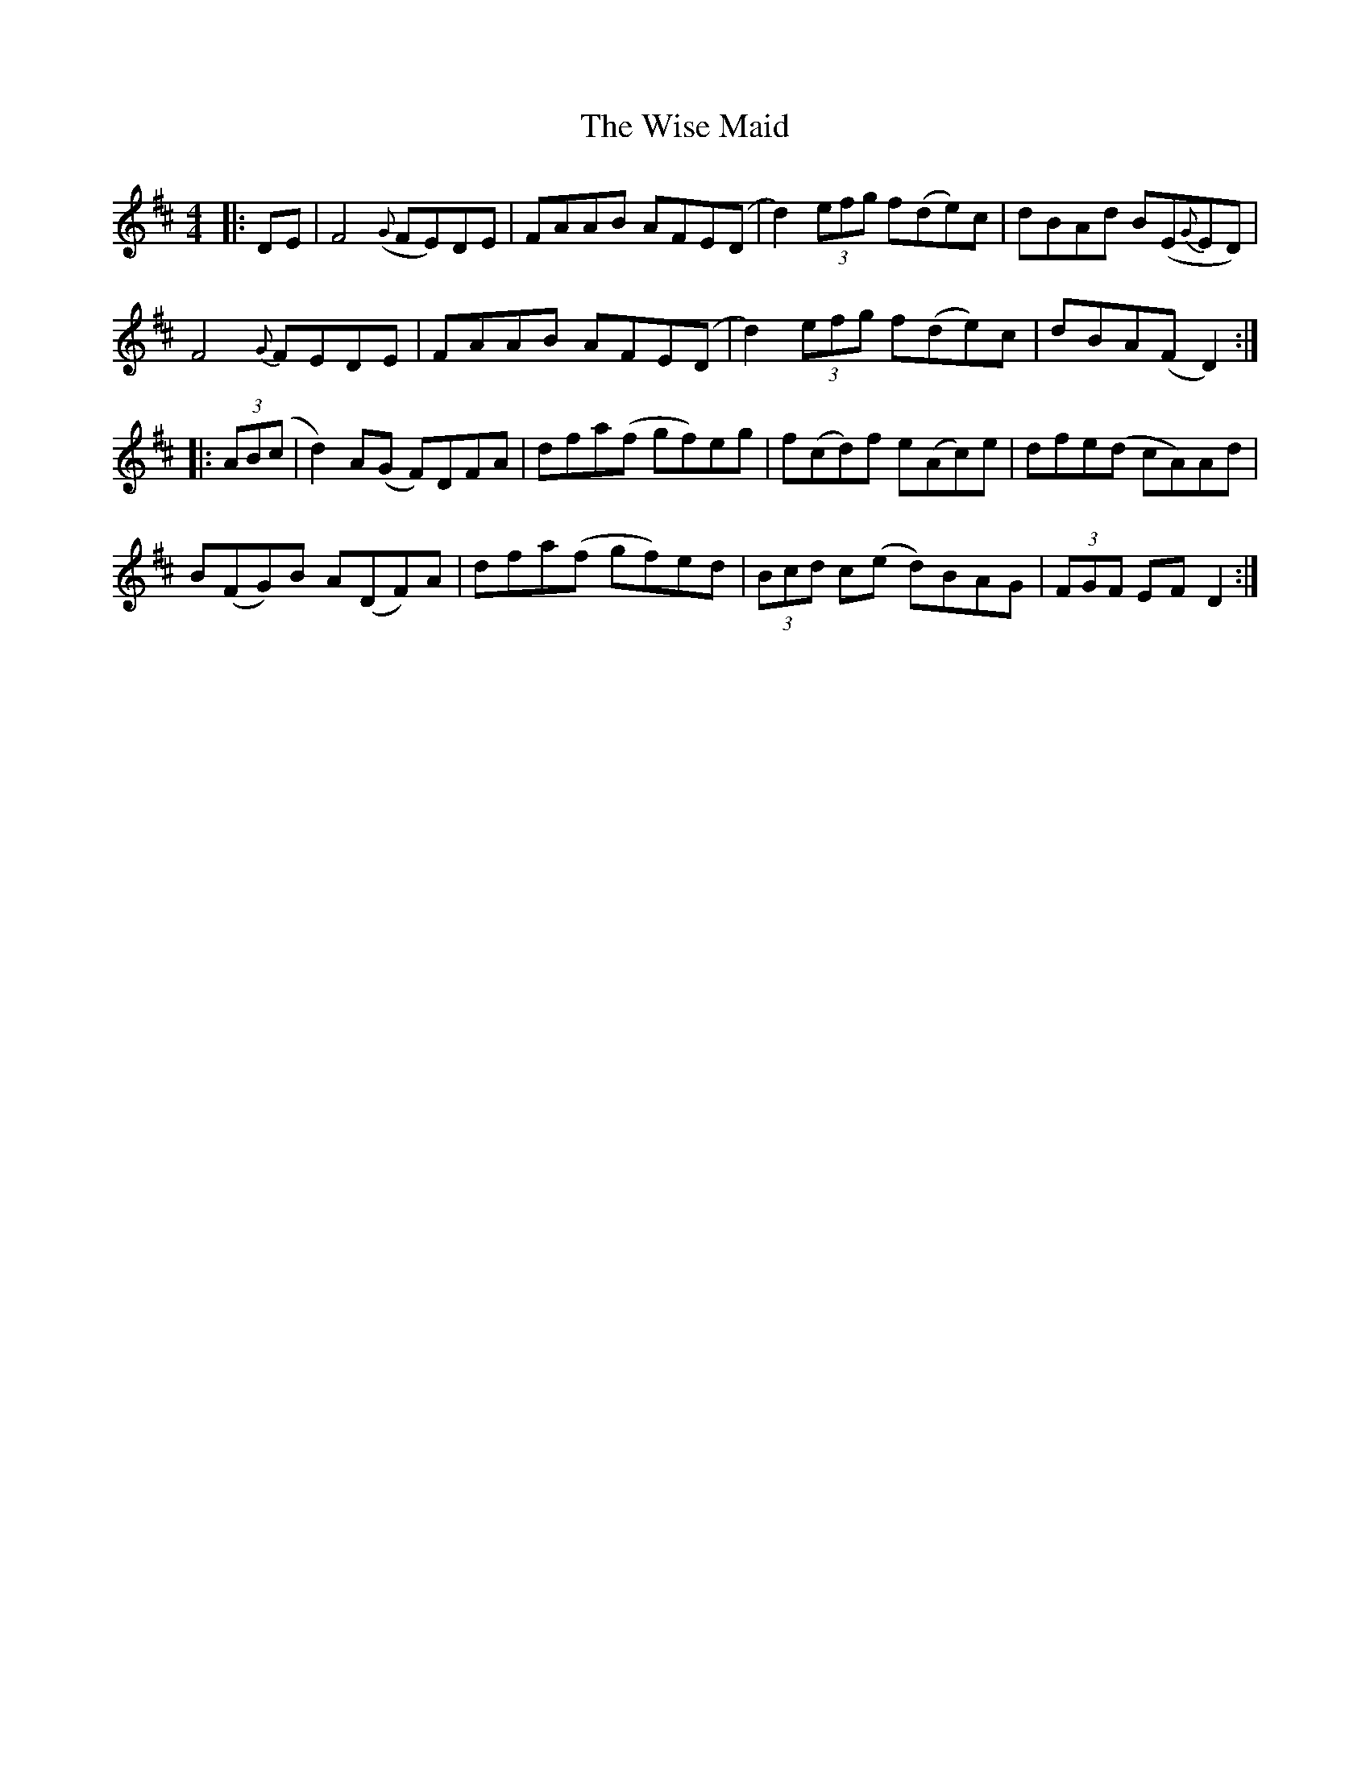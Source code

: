 X: 43181
T: Wise Maid, The
R: reel
M: 4/4
K: Dmajor
|:DE|F4({G} FE)DE|FAAB AFE(D|d2) (3efg f(de)c|dBAd B(E{G}ED)|
F4{G} FEDE|FAAB AFE(D|d2) (3efg f(de)c|dBA(F D2):|
|:(3AB(c|d2) A(G F)DFA|dfa(f gf)eg|f(cd)f e(Ac)e|dfe(d cA)Ad|
B(FG)B A(DF)A|dfa(f gf)ed|(3Bcd c(e d)BAG|(3FGF EF D2:|

